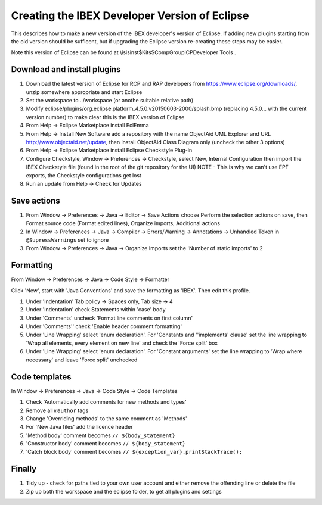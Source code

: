 ==============================================
Creating the IBEX Developer Version of Eclipse
==============================================

This describes how to make a new version of the IBEX developer's version of Eclipse. If adding new plugins starting from the old version should be sufficent, but if upgrading the Eclipse version re-creating these steps may be easier.

Note this version of Eclipse can be found at \\isis\inst$\Kits$\CompGroup\ICP\Developer Tools .

Download and install plugins
----------------------------

#. Download the latest version of Eclipse for RCP and RAP developers from https://www.eclipse.org/downloads/, unzip somewhere appropriate and start Eclipse
#. Set the workspace to ../workspace (or anothe suitable relative path)
#. Modify eclipse/plugins/org.eclipse.platform_4.5.0.v20150603-2000/splash.bmp (replacing 4.5.0... with the current version number) to make clear this is the IBEX version of Eclipse
#. From Help -> Eclipse Marketplace install EclEmma
#. From Help -> Install New Software add a repository with the name ObjectAid UML Explorer and URL http://www.objectaid.net/update, then install ObjectAid Class Diagram only (uncheck the other 3 options)
#. From Help -> Eclipse Marketplace install Eclipse Checkstyle Plug-in
#. Configure Checkstyle, Window -> Preferences -> Checkstyle, select New, Internal Configuration then import the IBEX Checkstyle file (found in the root of the git repository for the UI) NOTE - This is why we can't use EPF exports, the Checkstyle configurations get lost
#. Run an update from Help -> Check for Updates

Save actions
------------

#. From Window -> Preferences -> Java -> Editor -> Save Actions choose Perform the selection actions on save, then Format source code (Format edited lines), Organize imports, Additional actions
#. In Window -> Preferences -> Java -> Compiler -> Errors/Warning -> Annotations -> Unhandled Token in ``@SupressWarnings`` set to ignore
#. From Window -> Preferences -> Java -> Organize Imports set the 'Number of static imports' to 2

Formatting
----------

From Window -> Preferences -> Java -> Code Style -> Formatter

Click 'New', start with 'Java Conventions' and save the formatting as 'IBEX'. Then edit this profile.

#. Under 'Indentation' Tab policy -> Spaces only, Tab size -> 4
#. Under 'Indentation' check Statements within 'case' body
#. Under 'Comments' uncheck 'Format line comments on first column'
#. Under 'Comments'' check 'Enable header comment formatting'
#. Under 'Line Wrapping' select 'enum declaration'. For 'Constants and ''implements' clause' set the line wrapping to 'Wrap all elements, every element on new line' and check the 'Force split' box
#. Under 'Line Wrapping' select 'enum declaration'. For 'Constant arguments' set the line wrapping to 'Wrap where necessary' and leave 'Force split' unchecked

Code templates
--------------

In Window -> Preferences -> Java -> Code Style -> Code Templates

#. Check 'Automatically add comments for new methods and types'
#. Remove all ``@author`` tags
#. Change 'Overriding methods' to the same comment as 'Methods'
#. For 'New Java files' add the licence header
#. 'Method body' comment becomes ``// ${body_statement}``
#. 'Constructor body' comment becomes ``// ${body_statement}``
#. 'Catch block body' comment becomes ``// ${exception_var}.printStackTrace();``

Finally
-------

#. Tidy up - check for paths tied to your own user account and either remove the offending line or delete the file
#. Zip up both the workspace and the eclipse folder, to get all plugins and settings


